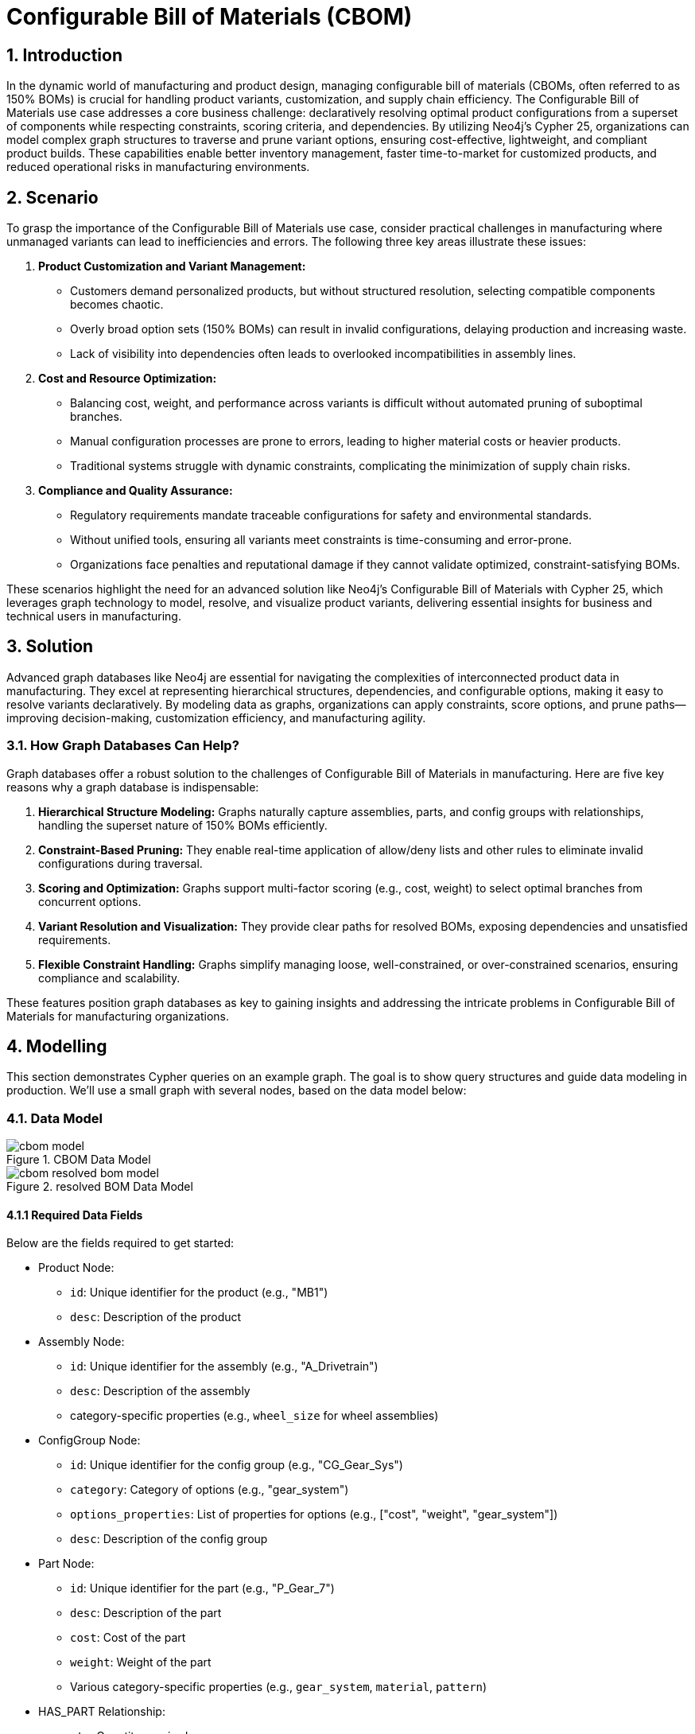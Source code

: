 = Configurable Bill of Materials (CBOM)

== 1. Introduction

In the dynamic world of manufacturing and product design, managing configurable bill of materials (CBOMs, often referred to as 150% BOMs) is crucial for handling product variants, customization, and supply chain efficiency. The Configurable Bill of Materials use case addresses a core business challenge: declaratively resolving optimal product configurations from a superset of components while respecting constraints, scoring criteria, and dependencies. By utilizing Neo4j's Cypher 25, organizations can model complex graph structures to traverse and prune variant options, ensuring cost-effective, lightweight, and compliant product builds. These capabilities enable better inventory management, faster time-to-market for customized products, and reduced operational risks in manufacturing environments.

== 2. Scenario

To grasp the importance of the Configurable Bill of Materials use case, consider practical challenges in manufacturing where unmanaged variants can lead to inefficiencies and errors. The following three key areas illustrate these issues:

1. *Product Customization and Variant Management:*
   * Customers demand personalized products, but without structured resolution, selecting compatible components becomes chaotic.
   * Overly broad option sets (150% BOMs) can result in invalid configurations, delaying production and increasing waste.
   * Lack of visibility into dependencies often leads to overlooked incompatibilities in assembly lines.

2. *Cost and Resource Optimization:*
   * Balancing cost, weight, and performance across variants is difficult without automated pruning of suboptimal branches.
   * Manual configuration processes are prone to errors, leading to higher material costs or heavier products.
   * Traditional systems struggle with dynamic constraints, complicating the minimization of supply chain risks.

3. *Compliance and Quality Assurance:*
   * Regulatory requirements mandate traceable configurations for safety and environmental standards.
   * Without unified tools, ensuring all variants meet constraints is time-consuming and error-prone.
   * Organizations face penalties and reputational damage if they cannot validate optimized, constraint-satisfying BOMs.

These scenarios highlight the need for an advanced solution like Neo4j's Configurable Bill of Materials with Cypher 25, which leverages graph technology to model, resolve, and visualize product variants, delivering essential insights for business and technical users in manufacturing.

== 3. Solution

Advanced graph databases like Neo4j are essential for navigating the complexities of interconnected product data in manufacturing. They excel at representing hierarchical structures, dependencies, and configurable options, making it easy to resolve variants declaratively. By modeling data as graphs, organizations can apply constraints, score options, and prune paths—improving decision-making, customization efficiency, and manufacturing agility.

=== 3.1. How Graph Databases Can Help?

Graph databases offer a robust solution to the challenges of Configurable Bill of Materials in manufacturing. Here are five key reasons why a graph database is indispensable:

1. *Hierarchical Structure Modeling:* Graphs naturally capture assemblies, parts, and config groups with relationships, handling the superset nature of 150% BOMs efficiently.

2. *Constraint-Based Pruning:* They enable real-time application of allow/deny lists and other rules to eliminate invalid configurations during traversal.

3. *Scoring and Optimization:* Graphs support multi-factor scoring (e.g., cost, weight) to select optimal branches from concurrent options.

4. *Variant Resolution and Visualization:* They provide clear paths for resolved BOMs, exposing dependencies and unsatisfied requirements.

5. *Flexible Constraint Handling:* Graphs simplify managing loose, well-constrained, or over-constrained scenarios, ensuring compliance and scalability.

These features position graph databases as key to gaining insights and addressing the intricate problems in Configurable Bill of Materials for manufacturing organizations.

== 4. Modelling

This section demonstrates Cypher queries on an example graph. The goal is to show query structures and guide data modeling in production. We'll use a small graph with several nodes, based on the data model below:

=== 4.1. Data Model

.CBOM Data Model
image::manufacturing/cbom-model.png[]

.resolved BOM Data Model
image::manufacturing/cbom-resolved-bom-model.png[]

==== 4.1.1 Required Data Fields

Below are the fields required to get started:

* Product Node:
  ** `id`: Unique identifier for the product (e.g., "MB1")
  ** `desc`: Description of the product

* Assembly Node:
  ** `id`: Unique identifier for the assembly (e.g., "A_Drivetrain")
  ** `desc`: Description of the assembly
  ** category-specific properties (e.g., `wheel_size` for wheel assemblies)

* ConfigGroup Node:
  ** `id`: Unique identifier for the config group (e.g., "CG_Gear_Sys")
  ** `category`: Category of options (e.g., "gear_system")
  ** `options_properties`: List of properties for options (e.g., ["cost", "weight", "gear_system"])
  ** `desc`: Description of the config group

* Part Node:
  ** `id`: Unique identifier for the part (e.g., "P_Gear_7")
  ** `desc`: Description of the part
  ** `cost`: Cost of the part
  ** `weight`: Weight of the part
  ** Various category-specific properties (e.g., `gear_system`, `material`, `pattern`)

* HAS_PART Relationship:
  ** `qty`: Quantity required

* REQUIRES Relationship:
  ** `qty`: Quantity required
  ** `note`: Additional notes (e.g., "Select one gear system")

* HAS_OPTION Relationship:
  ** (No additional properties in this model)

==== 4.1.2 Required Parameters

Three parameter sets are used to demonstrate different constraint scenarios:

* Well-Constrained Variant (leads to a perfectly resolved BOM):
[source, cypher, role=noheader]
----
:params {
    id_variant: "awesome_bike_well_constrained", 
    scoring: [
        {
          field: "cost",
          factor: -1000
        },
        {
          field: "weight",
          factor: -1
        }
    ],
    constraints: [
        {
            category: "wheel_size",
            properties: [
                {
                    name: "wheel_size",
                    type: "float",
                    description: "Size of the wheel in inches",
                    allow_list: [
                        26.0
                    ]
                }
            ]
        },
        {
            category: "rim",
            properties: [
                {
                    name: "material",
                    type: "string",
                    description: "material of the rim",
                    allow_list: [
                        "Carbon"
                    ]
                }
            ]
        },
        {
            category: "tire",
            properties: [
                {
                    name: "pattern",
                    type: "string",
                    description: "Type of tire",
                    allow_list: [
                        "Knobby"
                    ]
                }
            ]
        },
        {
            category: "frame_material",
            properties: [
                {
                    name: "material",
                    type: "string",
                    description: "frame material",
                    deny_list: [
                        "Carbon Fiber"
                    ]
                }
            ]
        },
        {
            category: "color",
            properties: [
                {
                    name: "color",
                    type: "string",
                    description: "color of the bike",
                    allow_list: [
                       "Black Paint"
                    ]
                }
            ]
        },
        {
            category: "caliper",
            properties: [
                {
                    name: "caliper",
                    type: "string",
                    description: "Type of caliper",
                    allow_list: [
                        "Mechanical"
                    ]
                }
            ]
        },
        {
            category: "shifter",
            properties: [
                {
                    name: "shifter",
                    type: "string",
                    description: "Type of Shifter",
                    allow_list: [
                        "Trigger"
                    ]
                }
            ]
        },
        {
            category: "derailleur",
            properties: [
                {
                    name: "derailleur",
                    type: "string",
                    description: "Type of Derailleur",
                    allow_list: [
                        "Advanced"
                    ]
                }
            ]
        },
        {
            category: "gear_system",
            properties: [
                {
                    name: "gear_system",
                    type: "string",
                    description: "gear system type",
                    allow_list: [
                        "12-Speed"
                    ]
                }
            ]
        }
    ]
}
----

* Loose Constraints Variant (concurrent branches resolved through scoring-led pruning):
[source, cypher, role=noheader]
----
:params {
    id_variant: "awesome_bike_loose_constraints", 
    scoring: [
        {
          field: "cost",
          factor: -1000
        },
        {
          field: "weight",
          factor: -1
        }
    ],
    constraints: [
        {
            category: "wheel_size",
            properties: [
                {
                    name: "wheel_size",
                    type: "float",
                    description: "Size of the wheel in inches",
                    deny_list: [
                        26.0
                    ]
                }
            ]
        },
        {
            category: "rim",
            properties: [
                {
                    name: "material",
                    type: "string",
                    description: "material of the rim",
                    allow_list: [
                        "Carbon"
                    ]
                }
            ]
        },
        {
            category: "tire",
            properties: [
                {
                    name: "pattern",
                    type: "string",
                    description: "Type of tire",
                    allow_list: [
                        "Knobby"
                    ]
                }
            ]
        },
        {
            category: "frame_material",
            properties: [
                {
                    name: "material",
                    type: "string",
                    description: "frame material",
                    deny_list: [
                        "Carbon Fiber"
                    ]
                }
            ]
        },
        {
            category: "color",
            properties: [
                {
                    name: "color",
                    type: "string",
                    description: "color of the bike",
                    allow_list: [
                        "Black Paint"
                    ]
                }
            ]
        },
        {
            category: "caliper",
            properties: [
                {
                    name: "caliper",
                    type: "string",
                    description: "Type of caliper",
                    allow_list: [
                        "Mechanical"
                    ]
                }
            ]
        },
        {
            category: "shifter",
            properties: [
                {
                    name: "shifter",
                    type: "string",
                    description: "Type of Shifter",
                    allow_list: [
                        "Trigger"
                    ]
                }
            ]
        },
        {
            category: "derailleur",
            properties: [
                {
                    name: "derailleur",
                    type: "string",
                    description: "Type of Derailleur",
                    allow_list: [
                        "Advanced"
                    ]
                }
            ]
        },
        {
            category: "gear_system",
            properties: [
                {
                    name: "gear_system",
                    type: "string",
                    description: "gear system type",
                    deny_list: [
                        "7-Speed"
                    ]
                }
            ]
        }
    ]
}
----

* Too-Constrained Variant (some requirements not satisfied, e.g., no color):
[source, cypher, role=noheader]
----
:params {
    id_variant: "awesome_bike_no_color", 
    scoring: [
        {
          field: "cost",
          factor: -1000
        },
        {
          field: "weight",
          factor: -1
        }
    ],
    constraints: [
        {
            category: "wheel_size",
            properties: [
                {
                    name: "wheel_size",
                    type: "float",
                    description: "Size of the wheel in inches",
                    allow_list: [
                        26.0
                    ]
                }
            ]
        },
        {
            category: "rim",
            properties: [
                {
                    name: "material",
                    type: "string",
                    description: "material of the rim",
                    allow_list: [
                        "Carbon"
                    ]
                }
            ]
        },
        {
            category: "tire",
            properties: [
                {
                    name: "pattern",
                    type: "string",
                    description: "Type of tire",
                    allow_list: [
                        "Knobby"
                    ]
                }
            ]
        },
        {
            category: "frame_material",
            properties: [
                {
                    name: "material",
                    type: "string",
                    description: "frame material",
                    deny_list: [
                        "Carbon Fiber"
                    ]
                }
            ]
        },
        {
            category: "color",
            properties: [
                {
                    name: "color",
                    type: "string",
                    description: "color of the bike",
                    allow_list: [
                    ]
                }
            ]
        },
        {
            category: "caliper",
            properties: [
                {
                    name: "caliper",
                    type: "string",
                    description: "Type of caliper",
                    allow_list: [
                        "Mechanical"
                    ]
                }
            ]
        },
        {
            category: "shifter",
            properties: [
                {
                    name: "shifter",
                    type: "string",
                    description: "Type of Shifter",
                    allow_list: [
                        "Trigger"
                    ]
                }
            ]
        },
        {
            category: "derailleur",
            properties: [
                {
                    name: "derailleur",
                    type: "string",
                    description: "Type of Derailleur",
                    allow_list: [
                        "Advanced"
                    ]
                }
            ]
        },
        {
            category: "gear_system",
            properties: [
                {
                    name: "gear_system",
                    type: "string",
                    description: "gear system type",
                    allow_list: [
                        "12-Speed"
                    ]
                }
            ]
        }
    ]
}
----

=== 4.2. Demo Data

The following Cypher statement will create the example graph in the Neo4j database:

[source, cypher, role=noheader]
----
CREATE CONSTRAINT id_Assembly_uniq IF NOT EXISTS FOR (node:Assembly) REQUIRE (node.id) IS UNIQUE;
CREATE CONSTRAINT id_ConfigGroup_uniq IF NOT EXISTS FOR (node:ConfigGroup) REQUIRE (node.id) IS UNIQUE;
CREATE CONSTRAINT id_Part_uniq IF NOT EXISTS FOR (node:Part) REQUIRE (node.id) IS UNIQUE;
CREATE CONSTRAINT id_Product_uniq IF NOT EXISTS FOR (node:Product) REQUIRE (node.id) IS UNIQUE;

CALL db.awaitIndexes(300);

UNWIND [{id:"MB1", properties:{desc:"Configurable Mountain Bike"}}] AS row
CREATE (n:Product{id: row.id}) SET n += row.properties;
UNWIND [{id:"A_Drivetrain", properties:{desc:"Drivetrain Assembly"}}, {id:"A_Wheel", properties:{desc:"Wheel Assembly"}}, {id:"A_Wheel_26", properties:{wheel_size:26.0, desc:"26\" Wheel Set"}}, {id:"A_Wheel_275", properties:{wheel_size:27.5, desc:"27.5\" Wheel Set"}}, {id:"A_Wheel_29", properties:{wheel_size:29.0, desc:"29\" Wheel Set"}}, {id:"A_Frame", properties:{desc:"Frame Assembly"}}, {id:"A_Brakes", properties:{desc:"Disc Brakes Assembly"}}] AS row
CREATE (n:Assembly{id: row.id}) SET n += row.properties;
UNWIND [{id:"CG_Gear_Sys", properties:{category:"gear_system", options_properties:["cost", "weight", "gear_system"], desc:"Gear System Options"}}, {id:"CG_Shifter", properties:{category:"shifter", options_properties:["cost", "weight", "shifter"], desc:"Shifter Options"}}, {id:"CG_Derail", properties:{category:"derailleur", options_properties:["cost", "weight", "derailleur"], desc:"Derailleur Options"}}, {id:"CG_Caliper", properties:{category:"caliper", options_properties:["cost", "weight", "caliper"], desc:"Caliper Options"}}, {id:"CG_Wheel_Size", properties:{category:"wheel_size", options_properties:["wheel_size"], desc:"Wheel Size Options"}}, {id:"CG_Rim_26", properties:{category:"rim", options_properties:["cost", "weight", "material"], desc:"Rim Options for 26\""}}, {id:"CG_Tire_26", properties:{category:"tire", options_properties:["cost", "weight", "pattern"], desc:"Tire Options for 26\""}}, {id:"CG_Rim_275", properties:{category:"rim", options_properties:["cost", "weight", "material"], desc:"Rim Options for 27.5\""}}, {id:"CG_Tire_275", properties:{category:"tire", options_properties:["cost", "weight", "pattern"], desc:"Tire Options for 27.5\""}}, {id:"CG_Rim_29", properties:{category:"rim", options_properties:["cost", "weight", "material"], desc:"Rim Options for 29\""}}, {id:"CG_Tire_29", properties:{category:"tire", options_properties:["cost", "weight", "pattern"], desc:"Tire Options for 29\""}}, {id:"CG_Frame_Mat", properties:{category:"frame_material", options_properties:["cost", "weight", "material"], desc:"Frame Material Options"}}, {id:"CG_Color", properties:{category:"color", options_properties:["cost", "weight", "color"], desc:"Color Options"}}] AS row
CREATE (n:ConfigGroup{id: row.id}) SET n += row.properties;
UNWIND [{id:"P_Gear_7", properties:{gear_system:"7-Speed", cost:100.0, weight:0.8, desc:"7-Speed Gear System"}}, {id:"P_Gear_11", properties:{gear_system:"11-Speed", cost:200.0, weight:0.75, desc:"11-Speed Gear System"}}, {id:"P_Gear_12", properties:{gear_system:"12-Speed", cost:250.0, weight:0.7, desc:"12-Speed Gear System"}}, {id:"P_Shifter_Twist", properties:{cost:30.0, shifter:"Twist Grip", weight:0.15, desc:"Twist Grip Shifter"}}, {id:"P_Shifter_Trigger", properties:{cost:50.0, shifter:"Trigger", weight:0.18, desc:"Trigger Shifter"}}, {id:"P_Derail_Basic", properties:{cost:40.0, weight:0.25, derailleur:"Basic", desc:"Basic Derailleur"}}, {id:"P_Derail_Adv", properties:{cost:80.0, weight:0.22, derailleur:"Advanced", desc:"Advanced Derailleur"}}, {id:"P_Spokes", properties:{cost:20.0, weight:0.3, desc:"Steel Spokes (36-pack)"}}, {id:"P_Saddle", properties:{cost:30.0, weight:0.25, desc:"Padded Saddle"}}, {id:"P_Pedals", properties:{cost:50.0, weight:0.4, desc:"Clipless Pedals"}}, {id:"P_Chain", properties:{cost:25.0, weight:0.28, desc:"Bike Chain"}}, {id:"P_Cal_Mech", properties:{caliper:"Mechanical", cost:20.0, weight:0.2, desc:"Mechanical Caliper"}}, {id:"P_Cal_Hyd", properties:{caliper:"Hydraulic", cost:40.0, weight:0.18, desc:"Hydraulic Caliper"}}, {id:"P_Rim_Alloy_26", properties:{cost:45.0, material:"Alloy", weight:0.45, desc:"Alloy Rim for 26\""}}, {id:"P_Rim_Carbon_26", properties:{cost:140.0, material:"Carbon", weight:0.35, desc:"Carbon Rim for 26\""}}, {id:"P_Tire_Knobby_26", properties:{cost:35.0, pattern:"Knobby", weight:0.7, desc:"Knobby Tire for 26\""}}, {id:"P_Tire_Slick_26", properties:{cost:30.0, pattern:"Slick", weight:0.6, desc:"Slick Tire for 26\""}}, {id:"P_Rim_Alloy_275", properties:{cost:50.0, material:"Alloy", weight:0.5, desc:"Alloy Rim for 27.5\""}}, {id:"P_Rim_Carbon_275", properties:{cost:150.0, material:"Carbon", weight:0.4, desc:"Carbon Rim for 27.5\""}}, {id:"P_Tire_Knobby_275", properties:{cost:40.0, pattern:"Knobby", weight:0.75, desc:"Knobby Tire for 27.5\""}}] AS row
CREATE (n:Part{id: row.id}) SET n += row.properties;
UNWIND [{id:"P_Tire_Slick_275", properties:{cost:35.0, pattern:"Slick", weight:0.65, desc:"Slick Tire for 27.5\""}}, {id:"P_Rim_Alloy_29", properties:{cost:55.0, material:"Alloy", weight:0.55, desc:"Alloy Rim for 29\""}}, {id:"P_Rim_Carbon_29", properties:{cost:160.0, material:"Carbon", weight:0.45, desc:"Carbon Rim for 29\""}}, {id:"P_Tire_Knobby_29", properties:{cost:45.0, pattern:"Knobby", weight:0.8, desc:"Knobby Tire for 29\""}}, {id:"P_Tire_Slick_29", properties:{cost:40.0, pattern:"Slick", weight:0.7, desc:"Slick Tire for 29\""}}, {id:"P_Frame_Alum", properties:{cost:200.0, material:"Aluminum", weight:2.5, desc:"Aluminum Frame"}}, {id:"P_Frame_Carbon", properties:{cost:500.0, material:"Carbon Fiber", weight:1.5, desc:"Carbon Fiber Frame"}}, {id:"P_Frame_Steel", properties:{cost:150.0, material:"Steel", weight:3.0, desc:"Steel Frame"}}, {id:"P_Color_Black", properties:{cost:0.0, color:"Black Paint", weight:0.05, desc:"Black Paint"}}, {id:"P_Color_Blue", properties:{cost:10.0, color:"Blue Paint", weight:0.05, desc:"Blue Paint"}}, {id:"P_Color_Green", properties:{cost:10.0, color:"Green Paint", weight:0.05, desc:"Green Paint"}}] AS row
CREATE (n:Part{id: row.id}) SET n += row.properties;

UNWIND [{start: {id:"A_Drivetrain"}, end: {id:"P_Chain"}, properties:{qty:1}}, {start: {id:"A_Wheel"}, end: {id:"P_Spokes"}, properties:{qty:1}}] AS row
MATCH (start:Assembly{id: row.start.id})
MATCH (end:Part{id: row.end.id})
CREATE (start)-[r:HAS_PART]->(end) SET r += row.properties;
UNWIND [{start: {id:"A_Drivetrain"}, end: {id:"CG_Shifter"}, properties:{note:"Select one shifter type", qty:1}}, {start: {id:"A_Drivetrain"}, end: {id:"CG_Derail"}, properties:{note:"Select one derailleur", qty:1}}, {start: {id:"A_Wheel"}, end: {id:"CG_Wheel_Size"}, properties:{note:"Select one wheel size", qty:1}}, {start: {id:"A_Wheel_26"}, end: {id:"CG_Rim_26"}, properties:{note:"Select rim for 26\"", qty:1}}, {start: {id:"A_Wheel_26"}, end: {id:"CG_Tire_26"}, properties:{note:"Select tire for 26\"", qty:1}}, {start: {id:"A_Wheel_275"}, end: {id:"CG_Rim_275"}, properties:{note:"Select rim for 27.5\"", qty:1}}, {start: {id:"A_Wheel_275"}, end: {id:"CG_Tire_275"}, properties:{note:"Select tire for 27.5\"", qty:1}}, {start: {id:"A_Wheel_29"}, end: {id:"CG_Rim_29"}, properties:{note:"Select rim for 29\"", qty:1}}, {start: {id:"A_Wheel_29"}, end: {id:"CG_Tire_29"}, properties:{note:"Select tire for 29\"", qty:1}}, {start: {id:"A_Frame"}, end: {id:"CG_Frame_Mat"}, properties:{note:"Select one frame material", qty:1}}, {start: {id:"A_Frame"}, end: {id:"CG_Color"}, properties:{note:"Select one color", qty:1}}, {start: {id:"A_Brakes"}, end: {id:"CG_Caliper"}, properties:{note:"Select calipers for front/rear", qty:2}}] AS row
MATCH (start:Assembly{id: row.start.id})
MATCH (end:ConfigGroup{id: row.end.id})
CREATE (start)-[r:REQUIRES]->(end) SET r += row.properties;
UNWIND [{start: {id:"MB1"}, end: {id:"P_Saddle"}, properties:{qty:1}}, {start: {id:"MB1"}, end: {id:"P_Pedals"}, properties:{qty:1}}] AS row
MATCH (start:Product{id: row.start.id})
MATCH (end:Part{id: row.end.id})
CREATE (start)-[r:HAS_PART]->(end) SET r += row.properties;
UNWIND [{start: {id:"CG_Gear_Sys"}, end: {id:"P_Gear_7"}, properties:{}}, {start: {id:"CG_Gear_Sys"}, end: {id:"P_Gear_11"}, properties:{}}, {start: {id:"CG_Gear_Sys"}, end: {id:"P_Gear_12"}, properties:{}}, {start: {id:"CG_Shifter"}, end: {id:"P_Shifter_Twist"}, properties:{}}, {start: {id:"CG_Shifter"}, end: {id:"P_Shifter_Trigger"}, properties:{}}, {start: {id:"CG_Derail"}, end: {id:"P_Derail_Basic"}, properties:{}}, {start: {id:"CG_Derail"}, end: {id:"P_Derail_Adv"}, properties:{}}, {start: {id:"CG_Caliper"}, end: {id:"P_Cal_Mech"}, properties:{}}, {start: {id:"CG_Caliper"}, end: {id:"P_Cal_Hyd"}, properties:{}}, {start: {id:"CG_Rim_26"}, end: {id:"P_Rim_Alloy_26"}, properties:{}}, {start: {id:"CG_Rim_26"}, end: {id:"P_Rim_Carbon_26"}, properties:{}}, {start: {id:"CG_Tire_26"}, end: {id:"P_Tire_Knobby_26"}, properties:{}}, {start: {id:"CG_Tire_26"}, end: {id:"P_Tire_Slick_26"}, properties:{}}, {start: {id:"CG_Rim_275"}, end: {id:"P_Rim_Alloy_275"}, properties:{}}, {start: {id:"CG_Rim_275"}, end: {id:"P_Rim_Carbon_275"}, properties:{}}, {start: {id:"CG_Tire_275"}, end: {id:"P_Tire_Knobby_275"}, properties:{}}, {start: {id:"CG_Tire_275"}, end: {id:"P_Tire_Slick_275"}, properties:{}}, {start: {id:"CG_Rim_29"}, end: {id:"P_Rim_Alloy_29"}, properties:{}}, {start: {id:"CG_Rim_29"}, end: {id:"P_Rim_Carbon_29"}, properties:{}}, {start: {id:"CG_Tire_29"}, end: {id:"P_Tire_Knobby_29"}, properties:{}}] AS row
MATCH (start:ConfigGroup{id: row.start.id})
MATCH (end:Part{id: row.end.id})
CREATE (start)-[r:HAS_OPTION]->(end) SET r += row.properties;
UNWIND [{start: {id:"CG_Tire_29"}, end: {id:"P_Tire_Slick_29"}, properties:{}}, {start: {id:"CG_Frame_Mat"}, end: {id:"P_Frame_Alum"}, properties:{}}, {start: {id:"CG_Frame_Mat"}, end: {id:"P_Frame_Carbon"}, properties:{}}, {start: {id:"CG_Frame_Mat"}, end: {id:"P_Frame_Steel"}, properties:{}}, {start: {id:"CG_Color"}, end: {id:"P_Color_Black"}, properties:{}}, {start: {id:"CG_Color"}, end: {id:"P_Color_Blue"}, properties:{}}, {start: {id:"CG_Color"}, end: {id:"P_Color_Green"}, properties:{}}] AS row
MATCH (start:ConfigGroup{id: row.start.id})
MATCH (end:Part{id: row.end.id})
CREATE (start)-[r:HAS_OPTION]->(end) SET r += row.properties;
UNWIND [{start: {id:"MB1"}, end: {id:"A_Drivetrain"}, properties:{qty:1}}, {start: {id:"MB1"}, end: {id:"A_Wheel"}, properties:{qty:2}}, {start: {id:"MB1"}, end: {id:"A_Frame"}, properties:{qty:1}}, {start: {id:"MB1"}, end: {id:"A_Brakes"}, properties:{qty:1}}] AS row
MATCH (start:Product{id: row.start.id})
MATCH (end:Assembly{id: row.end.id})
CREATE (start)-[r:REQUIRES]->(end) SET r += row.properties;
UNWIND [{start: {id:"MB1"}, end: {id:"CG_Gear_Sys"}, properties:{note:"Select one gear system", qty:1}}] AS row
MATCH (start:Product{id: row.start.id})
MATCH (end:ConfigGroup{id: row.end.id})
CREATE (start)-[r:REQUIRES]->(end) SET r += row.properties;
UNWIND [{start: {id:"CG_Wheel_Size"}, end: {id:"A_Wheel_26"}, properties:{}}, {start: {id:"CG_Wheel_Size"}, end: {id:"A_Wheel_275"}, properties:{}}, {start: {id:"CG_Wheel_Size"}, end: {id:"A_Wheel_29"}, properties:{}}] AS row
MATCH (start:ConfigGroup{id: row.start.id})
MATCH (end:Assembly{id: row.end.id})
CREATE (start)-[r:HAS_OPTION]->(end) SET r += row.properties;
----

== 5. Cypher Queries

=== 5.1. Get Variant

This query resolves the variant by creating resolved links based on constraints:

[source, cypher, role=noheader]
----
CYPHER 25

MATCH path = (p:Product)((x)-[r:!RESOLVED_LINK]->(y)
WHERE NOT (
    x:ConfigGroup
    AND any (cons IN $constraints WHERE (
      cons.category = x.category
      AND any (prop IN cons.properties WHERE
        (
          NOT prop.allow_list IS null
          AND NOT y[prop.name] IN prop.allow_list
        )
        OR (
          NOT prop.deny_list IS null
          AND y[prop.name] IN prop.deny_list 
        )
        )
      )
    )
  )
)*(last:Part)
UNWIND relationships(path) AS rel
RETURN startNode(rel) AS source, rel AS r, endNode(rel) AS target

NEXT

MERGE (source)-[rl:RESOLVED_LINK {id_variant: $id_variant, rel_type: type(r)}]->(target)
SET rl.qty = r.qty
----

=== 5.2. Show Resolved BOM

This query visualizes the resolved BOM (it can be run now and also after pruning and cleaning step):

[source, cypher, role=noheader]
----
MATCH p=()-[:RESOLVED_LINK {id_variant: $id_variant}]->()
RETURN p
----
.Unpruned Loose BOM
image::manufacturing/cbom-unpruned-loose-bom.png[]

=== 5.3. Prune Not Optimal Branches

This query prunes suboptimal branches using scoring, converging in iterations (useful for loose constraints):

[source, cypher, role=noheader]
----
CYPHER 25

// Converge before 10 iterations unless height of ConfigGroups tree is > 10
UNWIND range(1, 10) AS _
CALL (_) {

// Find unresolved ConfigGroups with no unresolved ConfigGroups underneath
MATCH (cf:ConfigGroup)
WHERE count{(cf)-[:RESOLVED_LINK {id_variant: $id_variant}]->()} > 1
AND NOT EXISTS {
  (cf)-[:RESOLVED_LINK {id_variant: $id_variant}]->(cf_below:ConfigGroup)
  WHERE count{(cf_below)-[:RESOLVED_LINK {id_variant: $id_variant}]->()} > 1
}
RETURN cf

NEXT

// Compute costs and weight for all options of a given ConfigGroup
MATCH path = (leaf)<-[rs:RESOLVED_LINK {id_variant: $id_variant}]-*(opt)
    <-[opt_link:RESOLVED_LINK {id_variant: $id_variant}]-(cf)
WHERE NOT EXISTS {(leaf)-[:RESOLVED_LINK {id_variant: $id_variant}]->()}
WITH cf, opt_link, opt, leaf, reduce(acc=1,r IN rs | acc * coalesce(r.qty, 1)) AS times
WITH cf, opt_link, opt, leaf, {cost: leaf.cost * times, weight: leaf.weight * times} AS vals
WITH cf, opt_link, opt, collect(vals) AS vals_list
WITH cf, opt_link, opt, reduce (acc= {cost: 0.0, weight:0.0}, vals In vals_list|
    {cost: acc.cost + vals.cost, weight: acc.weight + vals.weight}) AS vals

// Apply scoring strategy set as parameter to select the best option
UNWIND $scoring AS field_factor
WITH cf, opt_link, opt, vals[field_factor.field] * field_factor.factor AS score
WITH cf, opt_link, opt, sum (score) AS score
ORDER BY cf, score DESC

// Detach unselected branch
WITH cf, collect(opt_link) AS opt_links
UNWIND opt_links[1..] AS del_opt_link
DELETE del_opt_link

}
----
.Pruned Loose BOM
image::manufacturing/cbom-pruned-loose-bom.png[]

=== 5.4. Garbage Collector

This query cleans up resolved links detached from the product during the pruning phase (useful for loose constraints):

[source, cypher, role=noheader]
----
// Remove  RESOLVED_LINKs not connected to Product
MATCH ()<-[r:RESOLVED_LINK {id_variant: $id_variant}]-(x)
WHERE NOT EXISTS {(x)<-[:RESOLVED_LINK {id_variant: $id_variant}]-*(:Product)}
DELETE r
----
.Pruned and Cleaned Loose BOM
image::manufacturing/cbom-clean-loose-bom.png[]

=== 5.5. Compute Weight and Cost

This query calculates the total weight and cost of the resolved BOM:

[source, cypher, role=noheader]
----
// Compute weight and cost of resolved BOM
MATCH path = (leaf)<-[rs:RESOLVED_LINK {id_variant: $id_variant}]-*(:Product)
WHERE NOT EXISTS {(leaf)-[:RESOLVED_LINK {id_variant: $id_variant}]->()}
WITH leaf, reduce(acc=1,r IN rs | acc * coalesce(r.qty, 1)) AS times
WITH leaf, {cost: leaf.cost * times, weight: leaf.weight * times} AS vals
WITH collect(vals) AS vals_list
WITH reduce (acc= {cost: 0.0, weight:0.0}, vals In vals_list| {cost: acc.cost + vals.cost, weight: acc.weight + vals.weight}) AS vals
RETURN vals.weight AS weight, vals.cost AS cost
----

This is the result of the computation for the pruned and cleaned loose `awesome_bike_loose_constraints` resolved BOM:

[source, json, role=noheader]
----
{
    "weight": 8.43,
    "cost": 1045.0
}
----

=== 5.6. Check Unsatisfied Requirements

This query identifies unresolved config groups (useful for too-constrained cases):

[source, cypher, role=noheader]
----
// Find unresolved ConfigGroups
MATCH path = (:Product)-[rs:RESOLVED_LINK {id_variant: $id_variant}]-*(x)-[:REQUIRES]->(y:ConfigGroup)
WHERE NOT EXISTS {(x)-[:RESOLVED_LINK {id_variant: $id_variant}]->(y)}
RETURN path
----
.Unresolved Over-Constrained No-Color BOM
image::manufacturing/cbom-unresolved-nocolor-bom.png[]